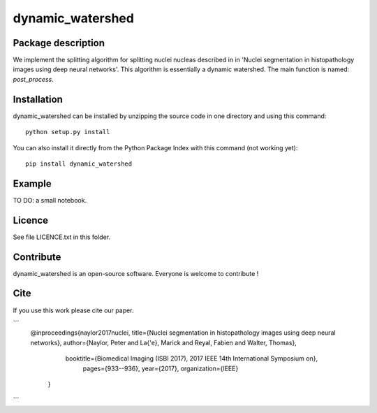 dynamic_watershed
=================

Package description
--------------

We implement the splitting algorithm for splitting nuclei nucleas described in in 'Nuclei segmentation in histopathology images using deep neural networks'. This algorithm is essentially a dynamic watershed.
The main function is named: `post_process`.


Installation
--------------

dynamic_watershed can be installed by unzipping the source code in one directory and using this command: ::

    python setup.py install

You can also install it directly from the Python Package Index with this command (not working yet): :: 

    pip install dynamic_watershed

Example
--------------
TO DO: a small notebook.

Licence
--------

See file LICENCE.txt in this folder.


Contribute
-----------
dynamic_watershed is an open-source software. Everyone is welcome to contribute !


Cite
-----------

If you use this work please cite our paper.

```
 @inproceedings{naylor2017nuclei,
 title={Nuclei segmentation in histopathology images using deep neural networks},
 author={Naylor, Peter and La{\'e}, Marick and Reyal, Fabien and Walter, Thomas},
     booktitle={Biomedical Imaging (ISBI 2017), 2017 IEEE 14th International Symposium on},
      pages={933--936},
      year={2017},
      organization={IEEE}
    }
```